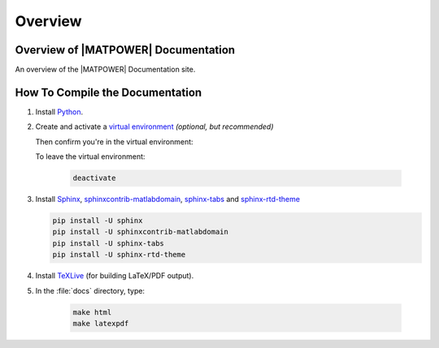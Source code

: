 Overview
========

Overview of |MATPOWER| Documentation
------------------------------------

An overview of the |MATPOWER| Documentation site.


How To Compile the Documentation
--------------------------------

1. Install `Python <https://python.org>`_.

2. Create and activate a `virtual environment <https://packaging.python.org/en/latest/guides/installing-using-pip-and-virtual-environments/#creating-a-virtual-environment>`_ *(optional, but recommended)*

   .. tabs::

      .. group-tab:: Unix/macOS
      
         .. code-block:: console
  
            python3 -m venv sphinx-env
            source sphinx-env/bin/activate

      .. group-tab:: Windows

         .. code-block:: console
    
            python3 -m venv sphinx-env
            .\sphinx-env\Scripts\activate

   Then confirm you're in the virtual environment:
   
   .. tabs::

      .. group-tab:: Unix/macOS
      
         .. code-block:: console
  
            which python

      .. group-tab:: Windows

         .. code-block:: console
    
            where python

   To leave the virtual environment:
   
    .. code-block:: console

       deactivate

3. Install `Sphinx <https://www.sphinx-doc.org>`_, `sphinxcontrib-matlabdomain <https://pypi.org/project/sphinxcontrib-matlabdomain/>`_, `sphinx-tabs <https://pypi.org/project/sphinx-tabs/>`_ and `sphinx-rtd-theme <https://pypi.org/project/sphinx-rtd-theme/>`_

   .. code-block:: console

      pip install -U sphinx
      pip install -U sphinxcontrib-matlabdomain
      pip install -U sphinx-tabs
      pip install -U sphinx-rtd-theme

4. Install `TeXLive <https://tug.org/texlive>`_ (for building LaTeX/PDF output).

5. In the :file:`docs` directory, type:

    .. code-block:: console
    
       make html
       make latexpdf
